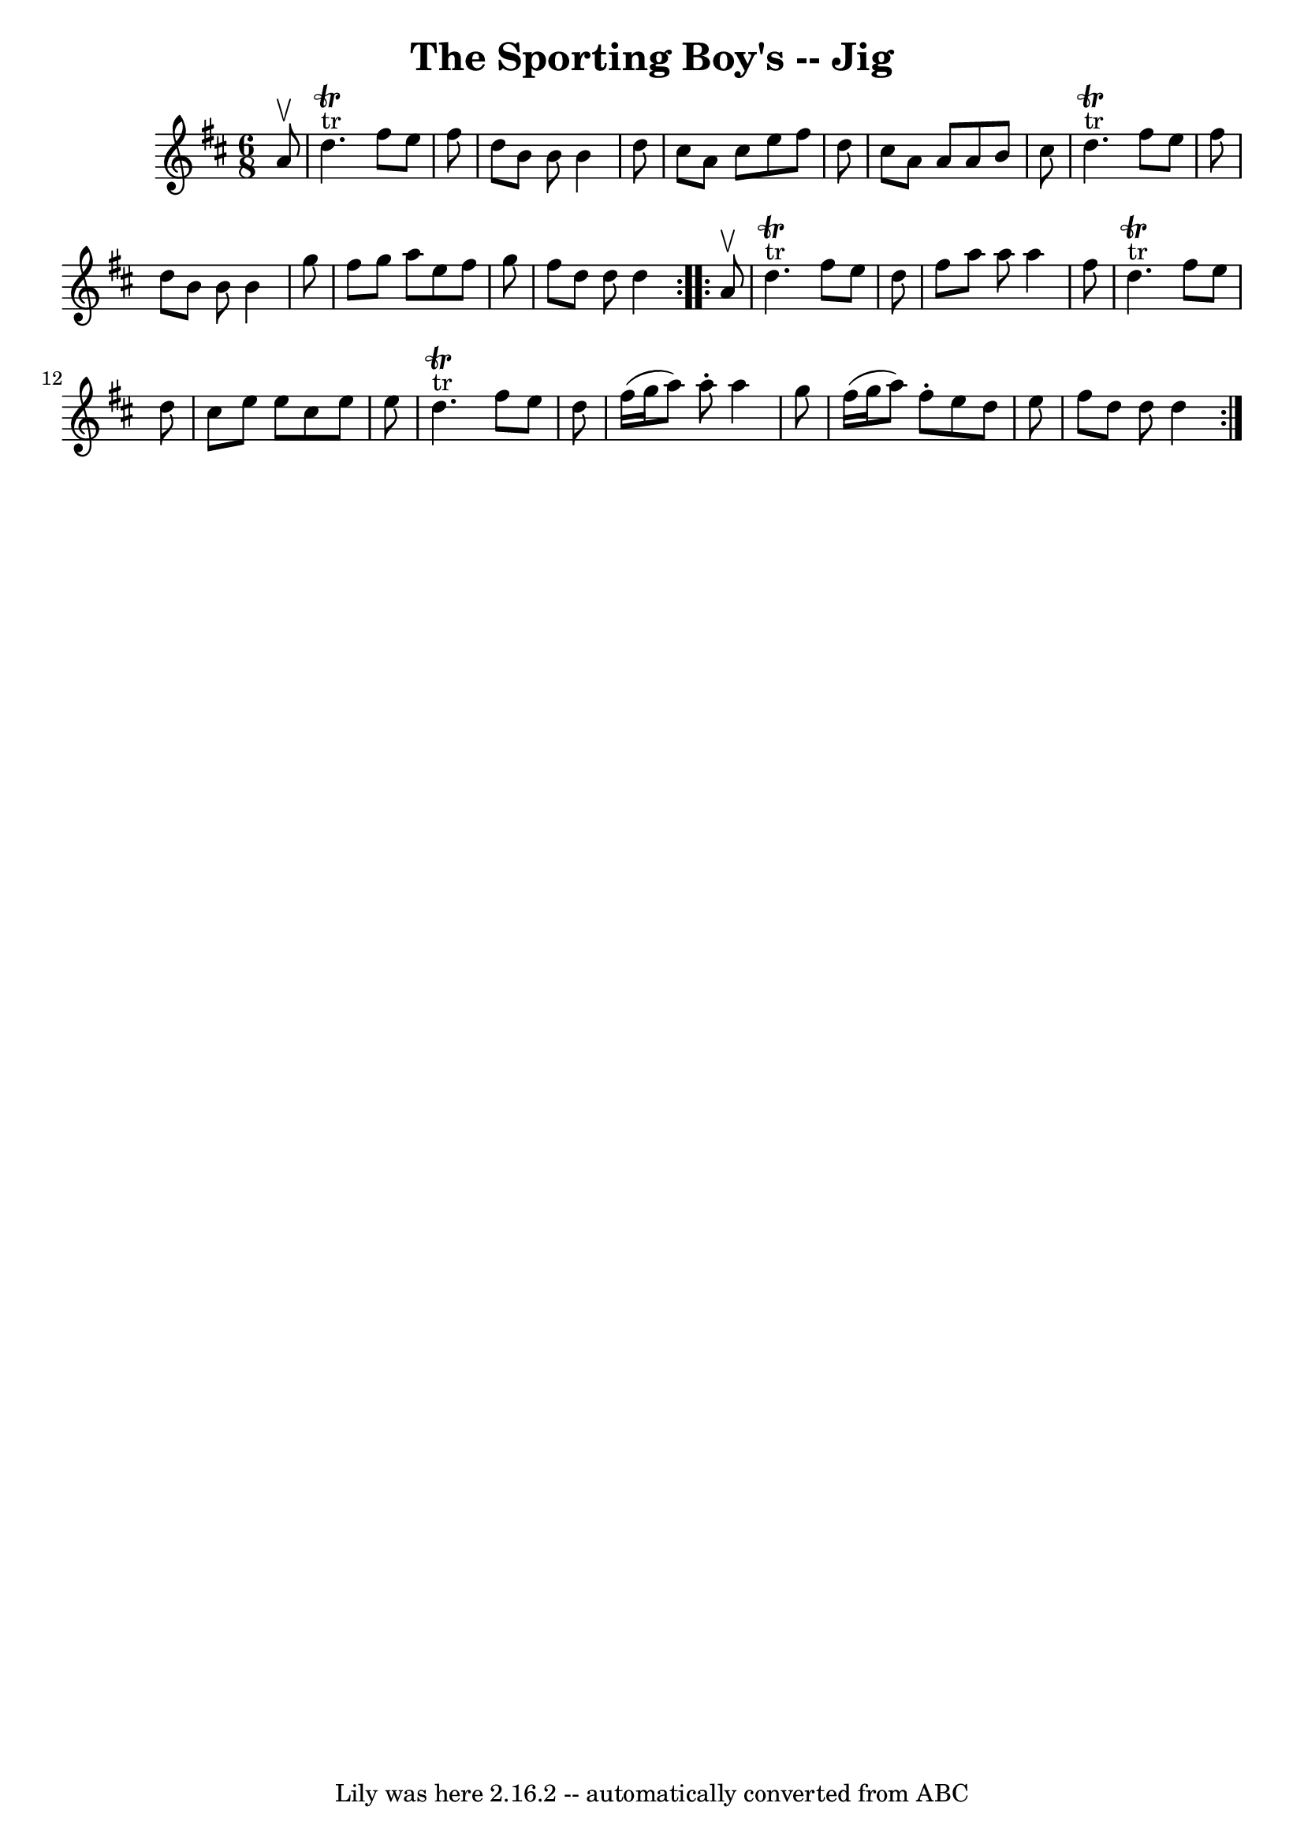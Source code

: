 \version "2.7.40"
\header {
	book = "Ryan's Mammoth Collection"
	crossRefNumber = "1"
	footnotes = "\\\\88 460"
	tagline = "Lily was here 2.16.2 -- automatically converted from ABC"
	title = "The Sporting Boy's -- Jig"
}
voicedefault =  {
\set Score.defaultBarType = "empty"

\repeat volta 2 {
\time 6/8 \key d \major   a'8 ^\upbow \bar "|"       d''4. ^"tr"^\trill   
fis''8    e''8    fis''8    \bar "|"   d''8    b'8    b'8    b'4    d''8    
\bar "|"   cis''8    a'8    cis''8    e''8    fis''8    d''8    \bar "|"   
cis''8    a'8    a'8    a'8    b'8    cis''8    \bar "|"       d''4. 
^"tr"^\trill   fis''8    e''8    fis''8    \bar "|"   d''8    b'8    b'8    b'4 
   g''8    \bar "|"   fis''8    g''8    a''8    e''8    fis''8    g''8    
\bar "|"   fis''8    d''8    d''8    d''4    }     \repeat volta 2 {   a'8 
^\upbow \bar "|"       d''4. ^"tr"^\trill   fis''8    e''8    d''8    \bar "|"  
 fis''8    a''8    a''8    a''4    fis''8    \bar "|"     d''4. ^"tr"^\trill   
fis''8    e''8    d''8    \bar "|"   cis''8    e''8    e''8    cis''8    e''8   
 e''8    \bar "|"       d''4. ^"tr"^\trill   fis''8    e''8    d''8    \bar "|" 
  fis''16 (   g''16    a''8  -)   a''8 -.   a''4    g''8    \bar "|"   fis''16 
(   g''16    a''8  -)   fis''8 -.   e''8    d''8    e''8    \bar "|"   fis''8   
 d''8    d''8    d''4    }   
}

\score{
    <<

	\context Staff="default"
	{
	    \voicedefault 
	}

    >>
	\layout {
	}
	\midi {}
}
